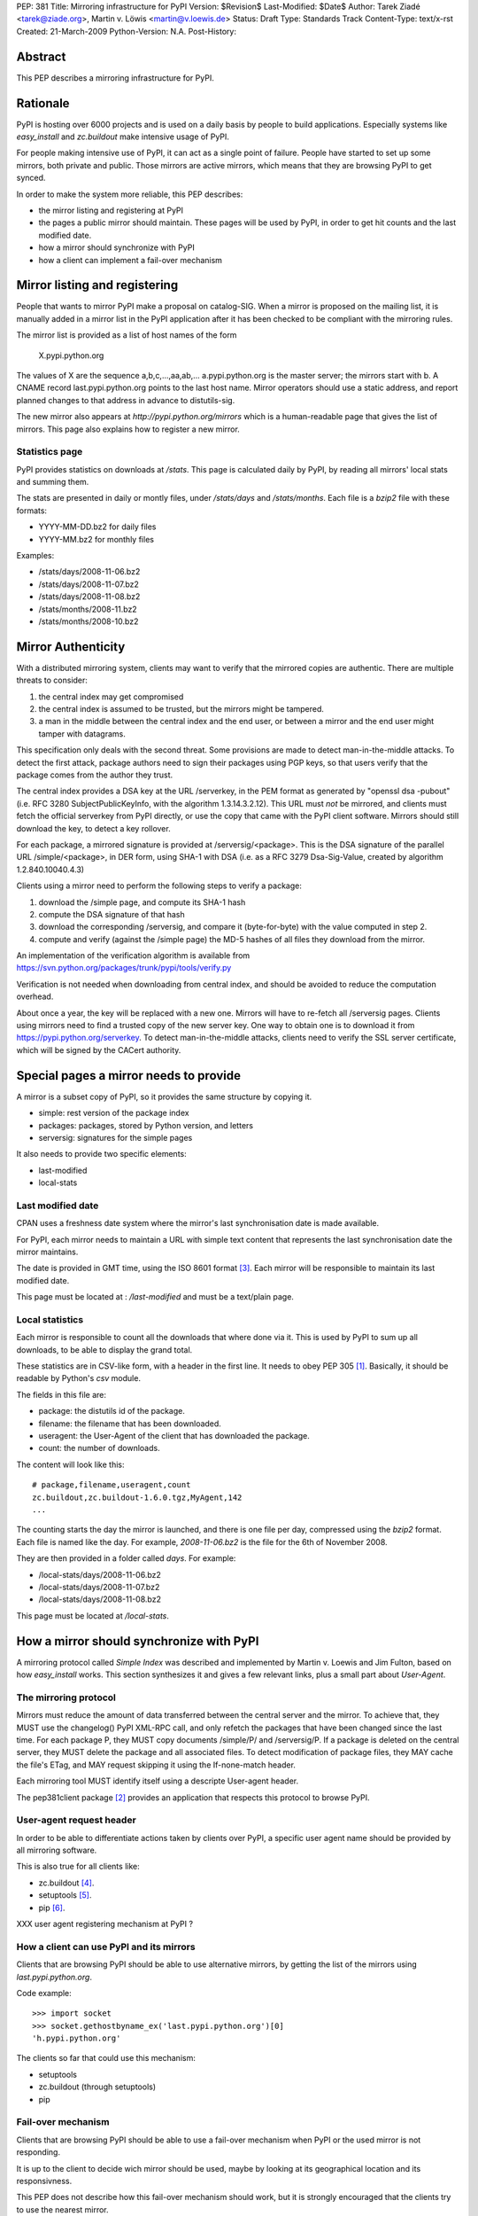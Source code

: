 PEP: 381
Title: Mirroring infrastructure for PyPI
Version: $Revision$
Last-Modified: $Date$
Author: Tarek Ziadé <tarek@ziade.org>, Martin v. Löwis <martin@v.loewis.de>
Status: Draft
Type: Standards Track
Content-Type: text/x-rst
Created: 21-March-2009
Python-Version: N.A.
Post-History:


Abstract
========

This PEP describes a mirroring infrastructure for PyPI.


Rationale
=========

PyPI is hosting over 6000 projects and is used on a daily basis
by people to build applications. Especially systems like `easy_install`
and `zc.buildout` make intensive usage of PyPI.

For people making intensive use of PyPI, it can act as a single point
of failure.  People have started to set up some mirrors, both private
and public.  Those mirrors are active mirrors, which means that they
are browsing PyPI to get synced.

In order to make the system more reliable, this PEP describes:

- the mirror listing and registering at PyPI
- the pages a public mirror should maintain.  These pages will be used
  by PyPI, in order to get hit counts and the last modified date.
- how a mirror should synchronize with PyPI
- how a client can implement a fail-over mechanism


Mirror listing and registering
==============================

People that wants to mirror PyPI make a proposal on catalog-SIG.
When a mirror is proposed on the mailing list, it is manually
added in a mirror list in the PyPI application after it
has been checked to be compliant with the mirroring rules.

The mirror list is provided as a list of host names of the
form

    X.pypi.python.org

The values of X are the sequence a,b,c,...,aa,ab,...
a.pypi.python.org is the master server; the mirrors start
with b. A CNAME record last.pypi.python.org points to the
last host name. Mirror operators should use a static address,
and report planned changes to that address in advance to
distutils-sig.

The new mirror also appears at `http://pypi.python.org/mirrors`
which is a human-readable page that gives the list of mirrors.
This page also explains how to register a new mirror.

Statistics page
:::::::::::::::

PyPI provides statistics on downloads at `/stats`. This page is
calculated daily by PyPI, by reading all mirrors' local stats and
summing them.

The stats are presented in daily or montly files, under `/stats/days`
and `/stats/months`. Each file is a `bzip2` file with these formats:

- YYYY-MM-DD.bz2 for daily files
- YYYY-MM.bz2 for monthly files

Examples:

- /stats/days/2008-11-06.bz2
- /stats/days/2008-11-07.bz2
- /stats/days/2008-11-08.bz2
- /stats/months/2008-11.bz2
- /stats/months/2008-10.bz2

Mirror Authenticity
===================

With a distributed mirroring system, clients may want to verify that
the mirrored copies are authentic. There are multiple threats to
consider:

1. the central index may get compromised
2. the central index is assumed to be trusted, but the mirrors might
   be tampered.
3. a man in the middle between the central index and the end user,
   or between a mirror and the end user might tamper with datagrams.

This specification only deals with the second threat. Some provisions
are made to detect man-in-the-middle attacks. To detect the first
attack, package authors need to sign their packages using PGP keys, so
that users verify that the package comes from the author they trust.

The central index provides a DSA key at the URL /serverkey, in the PEM
format as generated by "openssl dsa -pubout" (i.e. RFC 3280
SubjectPublicKeyInfo, with the algorithm 1.3.14.3.2.12). This URL must
*not* be mirrored, and clients must fetch the official serverkey from
PyPI directly, or use the copy that came with the PyPI client software.
Mirrors should still download the key, to detect a key rollover.

For each package, a mirrored signature is provided at
/serversig/<package>. This is the DSA signature of the parallel URL
/simple/<package>, in DER form, using SHA-1 with DSA (i.e. as a RFC
3279 Dsa-Sig-Value, created by algorithm 1.2.840.10040.4.3)

Clients using a mirror need to perform the following steps to verify
a package:

1. download the /simple page, and compute its SHA-1 hash
2. compute the DSA signature of that hash
3. download the corresponding /serversig, and compare it (byte-for-byte)
   with the value computed in step 2.
4. compute and verify (against the /simple page) the MD-5 hashes
   of all files they download from the mirror.

An implementation of the verification algorithm is available from
https://svn.python.org/packages/trunk/pypi/tools/verify.py

Verification is not needed when downloading from central index, and
should be avoided to reduce the computation overhead.

About once a year, the key will be replaced with a new one. Mirrors
will have to re-fetch all /serversig pages. Clients using mirrors need
to find a trusted copy of the new server key. One way to obtain one
is to download it from https://pypi.python.org/serverkey. To detect
man-in-the-middle attacks, clients need to verify the SSL server
certificate, which will be signed by the CACert authority.


Special pages a mirror needs to provide
=======================================

A mirror is a subset copy of PyPI, so it provides the same structure
by copying it.

- simple: rest version of the package index
- packages: packages, stored by Python version, and letters
- serversig: signatures for the simple pages

It also needs to provide two specific elements:

- last-modified
- local-stats

Last modified date
::::::::::::::::::

CPAN uses a freshness date system where the mirror's last
synchronisation date is made available.

For PyPI, each mirror needs to maintain a URL with simple text content
that represents the last synchronisation date the mirror maintains.

The date is provided in GMT time, using the ISO 8601 format [#iso8601]_.
Each mirror will be responsible to maintain its last modified date.

This page must be located at : `/last-modified` and must be a
text/plain page.

Local statistics
::::::::::::::::

Each mirror is responsible to count all the downloads that where done
via it.  This is used by PyPI to sum up all downloads, to be able to
display the grand total.

These statistics are in CSV-like form, with a header in the first
line.  It needs to obey PEP 305 [#pep305]_.  Basically, it should be
readable by Python's `csv` module.

The fields in this file are:

- package: the distutils id of the package.
- filename: the filename that has been downloaded.
- useragent: the User-Agent of the client that has downloaded the
  package.
- count: the number of downloads.

The content will look like this::

    # package,filename,useragent,count
    zc.buildout,zc.buildout-1.6.0.tgz,MyAgent,142
    ...

The counting starts the day the mirror is launched, and there is one
file per day, compressed using the `bzip2` format.  Each file is named
like the day.  For example, `2008-11-06.bz2` is the file for the 6th of
November 2008.

They are then provided in a folder called `days`. For example:

- /local-stats/days/2008-11-06.bz2
- /local-stats/days/2008-11-07.bz2
- /local-stats/days/2008-11-08.bz2

This page must be located at `/local-stats`.


How a mirror should synchronize with PyPI
=========================================

A mirroring protocol called `Simple Index` was described and
implemented by Martin v. Loewis and Jim Fulton, based on how
`easy_install` works.  This section synthesizes it and gives a few
relevant links, plus a small part about `User-Agent`.

The mirroring protocol
::::::::::::::::::::::

Mirrors must reduce the amount of data transferred between the central
server and the mirror. To achieve that, they MUST use the changelog()
PyPI XML-RPC call, and only refetch the packages that have been
changed since the last time. For each package P, they MUST copy
documents /simple/P/ and /serversig/P. If a package is deleted on the
central server, they MUST delete the package and all associated files.
To detect modification of package files, they MAY cache the file's
ETag, and MAY request skipping it using the If-none-match header.

Each mirroring tool MUST identify itself using a descripte User-agent
header.

The pep381client package [#pep381client]_ provides an application that
respects this protocol to browse PyPI.

User-agent request header
:::::::::::::::::::::::::

In order to be able to differentiate actions taken by clients over
PyPI, a specific user agent name should be provided by all mirroring
software.

This is also true for all clients like:

- zc.buildout [#zc.buildout]_.
- setuptools [#setuptools]_.
- pip [#pip]_.

XXX user agent registering mechanism at PyPI ?

How a client can use PyPI and its mirrors
:::::::::::::::::::::::::::::::::::::::::

Clients that are browsing PyPI should be able to use alternative
mirrors, by getting the list of the mirrors using `last.pypi.python.org`.

Code example::

    >>> import socket
    >>> socket.gethostbyname_ex('last.pypi.python.org')[0]
    'h.pypi.python.org'

The clients so far that could use this mechanism:

- setuptools
- zc.buildout (through setuptools)
- pip

Fail-over mechanism
:::::::::::::::::::

Clients that are browsing PyPI should be able to use a fail-over
mechanism when PyPI or the used mirror is not responding.

It is up to the client to decide wich mirror should be used, maybe by
looking at its geographical location and its responsivness.

This PEP does not describe how this fail-over mechanism should work,
but it is strongly encouraged that the clients try to use the nearest
mirror.

The clients so far that could use this mechanism:

- setuptools
- zc.buildout (through setuptools)
- pip

Extra package indexes
:::::::::::::::::::::

It is obvious that some packages will not be uploaded to PyPI, whether
because they are private or whether because the project maintainer
runs his own server where people might get the project package.
However, it is strongly encouraged that a public package index follows
PyPI and Distutils protocols.

In other words, the `register` and `upload` command should be
compatible with any package index server out there.

Software that are compatible with PyPI and Distutils so far:

- PloneSoftwareCenter [#psc]_ wich is used to run plone.org products section.
- EggBasket [#eggbasket]_.

**An extra package index is not a mirror of PyPI, but can have some
mirrors itself.**

Merging several indexes
:::::::::::::::::::::::

When a client needs to get some packages from several distinct
indexes, it should be able to use each one of them as a potential
source of packages.  Different indexes should be defined as a sorted
list for the client to look for a package.

Each independent index can of course provide a list of its mirrors.

XXX define how to get the hostname for the mirrors of an arbitrary
index.

That permits all combinations at client level, for a reliable
packaging system with all levels of privacy.

It is up the client to deal with the merging.


References
==========

.. [#pep305]
   http://www.python.org/dev/peps/pep-0305/#id19

.. [#pep381client]
   http://pypi.python.org/pypi/pep381client

.. [#iso8601]
   http://en.wikipedia.org/wiki/ISO_8601

.. [#zc.buildout]
   http://pypi.python.org/pypi/zc.buildout

.. [#setuptools]
   http://pypi.python.org/pypi/setuptools

.. [#pip]
   http://pypi.python.org/pypi/pip

.. [#psc]
   http://plone.org/products/plonesoftwarecenter

.. [#eggbasket]
   http://www.chrisarndt.de/projects/eggbasket


Acknowledgments
===============

Georg Brandl.


Copyright
=========

This document has been placed in the public domain.


..
   Local Variables:
   mode: indented-text
   indent-tabs-mode: nil
   sentence-end-double-space: t
   fill-column: 70
   coding: utf-8
   End:
